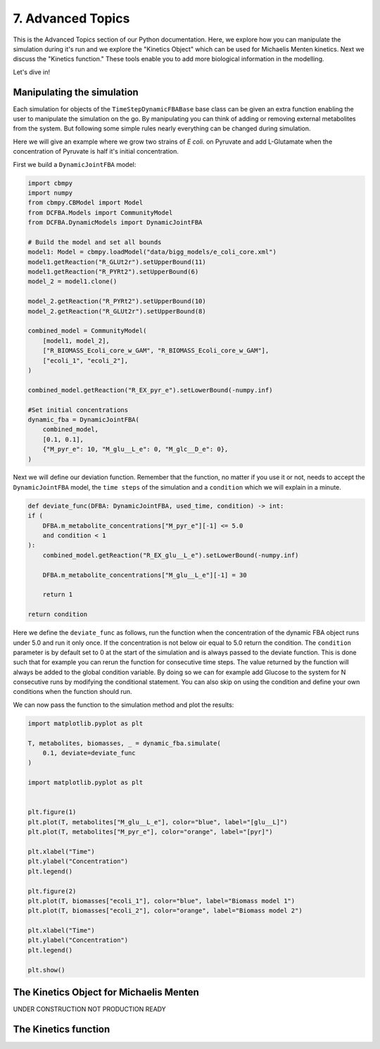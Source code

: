 7. Advanced Topics
==================

This is the Advanced Topics section of our Python documentation. Here, we explore how you can manipulate the simulation during it's run and we explore the
"Kinetics Object" which can be used for Michaelis Menten kinetics. Next we discuss the "Kinetics function." 
These tools enable you to add more biological information in the modelling.

Let's dive in!

Manipulating the simulation
---------------------------

Each simulation for objects of the ``TimeStepDynamicFBABase`` base class can be given an extra function enabling the user to manipulate the simulation on the go.
By manipulating you can think of adding or removing external metabolites from the system. But following some simple rules nearly everything can be changed during simulation.

Here we will give an example where we grow two strains of *E coli.* on Pyruvate and add L-Glutamate when the concentration of Pyruvate is half it's initial concentration.

First we build a ``DynamicJointFBA`` model:

.. code-block:: python

    import cbmpy
    import numpy
    from cbmpy.CBModel import Model
    from DCFBA.Models import CommunityModel
    from DCFBA.DynamicModels import DynamicJointFBA

    # Build the model and set all bounds
    model1: Model = cbmpy.loadModel("data/bigg_models/e_coli_core.xml")
    model1.getReaction("R_GLUt2r").setUpperBound(11)
    model1.getReaction("R_PYRt2").setUpperBound(6)
    model_2 = model1.clone()

    model_2.getReaction("R_PYRt2").setUpperBound(10)
    model_2.getReaction("R_GLUt2r").setUpperBound(8)

    combined_model = CommunityModel(
        [model1, model_2],
        ["R_BIOMASS_Ecoli_core_w_GAM", "R_BIOMASS_Ecoli_core_w_GAM"],
        ["ecoli_1", "ecoli_2"],
    )

    combined_model.getReaction("R_EX_pyr_e").setLowerBound(-numpy.inf)

    #Set initial concentrations
    dynamic_fba = DynamicJointFBA(
        combined_model,
        [0.1, 0.1],
        {"M_pyr_e": 10, "M_glu__L_e": 0, "M_glc__D_e": 0},
    )
    
Next we will define our deviation function. Remember that the function, no matter if you use it or not, needs to accept the ``DynamicJointFBA`` model, the ``time steps`` of the simulation 
and a ``condition`` which we will explain in a minute.

.. code-block:: python

    def deviate_func(DFBA: DynamicJointFBA, used_time, condition) -> int:
    if (
        DFBA.m_metabolite_concentrations["M_pyr_e"][-1] <= 5.0
        and condition < 1
    ):
        combined_model.getReaction("R_EX_glu__L_e").setLowerBound(-numpy.inf)

        DFBA.m_metabolite_concentrations["M_glu__L_e"][-1] = 30

        return 1

    return condition

Here we define the ``deviate_func`` as follows, run the function when the concentration of the dynamic FBA object runs under 5.0 and run it only once. If the concentration is 
not below oir equal to 5.0 return the condition. The ``condition`` parameter is by default set to 0 at the start of the simulation and is always passed to the deviate function.
This is done such that for example you can rerun the function for consecutive time steps. The value returned by the function will always be added to the global condition variable. 
By doing so we can for example add Glucose to the system for N consecutive runs by modifying the conditional statement. 
You can also skip on using the condition and define your own conditions when the function should run. 

We can now pass the function to the simulation method and plot the results:

.. code-block:: python 

    import matplotlib.pyplot as plt

    T, metabolites, biomasses, _ = dynamic_fba.simulate(
        0.1, deviate=deviate_func
    )

    import matplotlib.pyplot as plt


    plt.figure(1)
    plt.plot(T, metabolites["M_glu__L_e"], color="blue", label="[glu__L]")
    plt.plot(T, metabolites["M_pyr_e"], color="orange", label="[pyr]")

    plt.xlabel("Time")
    plt.ylabel("Concentration")
    plt.legend()

    plt.figure(2)
    plt.plot(T, biomasses["ecoli_1"], color="blue", label="Biomass model 1")
    plt.plot(T, biomasses["ecoli_2"], color="orange", label="Biomass model 2")

    plt.xlabel("Time")
    plt.ylabel("Concentration")
    plt.legend()

    plt.show()

.. image:: ../_static/images/Deviate_function_metabolites.png
    :width: 500px
    :align: center
    :alt: Metabolite concentrations   

.. image:: ../_static/images/deviation_function_biomasses.png
    :width: 500px
    :align: center
    :alt: Metabolite concentrations 


The Kinetics Object for Michaelis Menten
----------------------------------------
UNDER CONSTRUCTION NOT PRODUCTION READY


The Kinetics function
---------------------